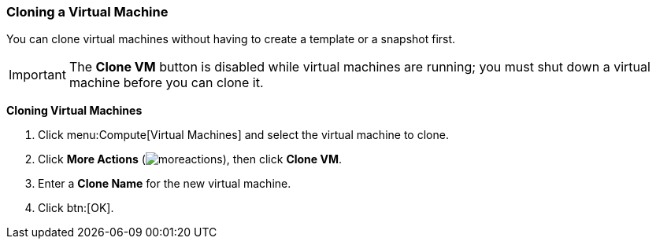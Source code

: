 :_content-type: PROCEDURE
[id="Cloning_a_Virtual_Machine_{context}"]
=== Cloning a Virtual Machine

You can clone virtual machines without having to create a template or a snapshot first.

[IMPORTANT]
====
The *Clone VM* button is disabled while virtual machines are running; you must shut down a virtual machine before you can clone it.
====


*Cloning Virtual Machines*

. Click menu:Compute[Virtual Machines] and select the virtual machine to clone.
. Click *More Actions* (image:common/images/moreactions.png[]), then click *Clone VM*.
. Enter a *Clone Name* for the new virtual machine.
. Click btn:[OK].
